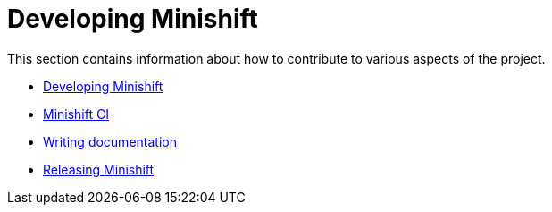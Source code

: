 [[developing-index]]
= Developing Minishift
:icons:
:toc: macro
:toc-title:
:toclevels: 1

toc::[]

This section contains information about how to contribute to various aspects of the project.

- link:../developing/developing{outfilesuffix}[Developing Minishift]
- link:../developing/ci{outfilesuffix}[Minishift CI]
- link:../developing/writing-docs{outfilesuffix}[Writing documentation]
- link:../developing/releasing{outfilesuffix}[Releasing Minishift]
